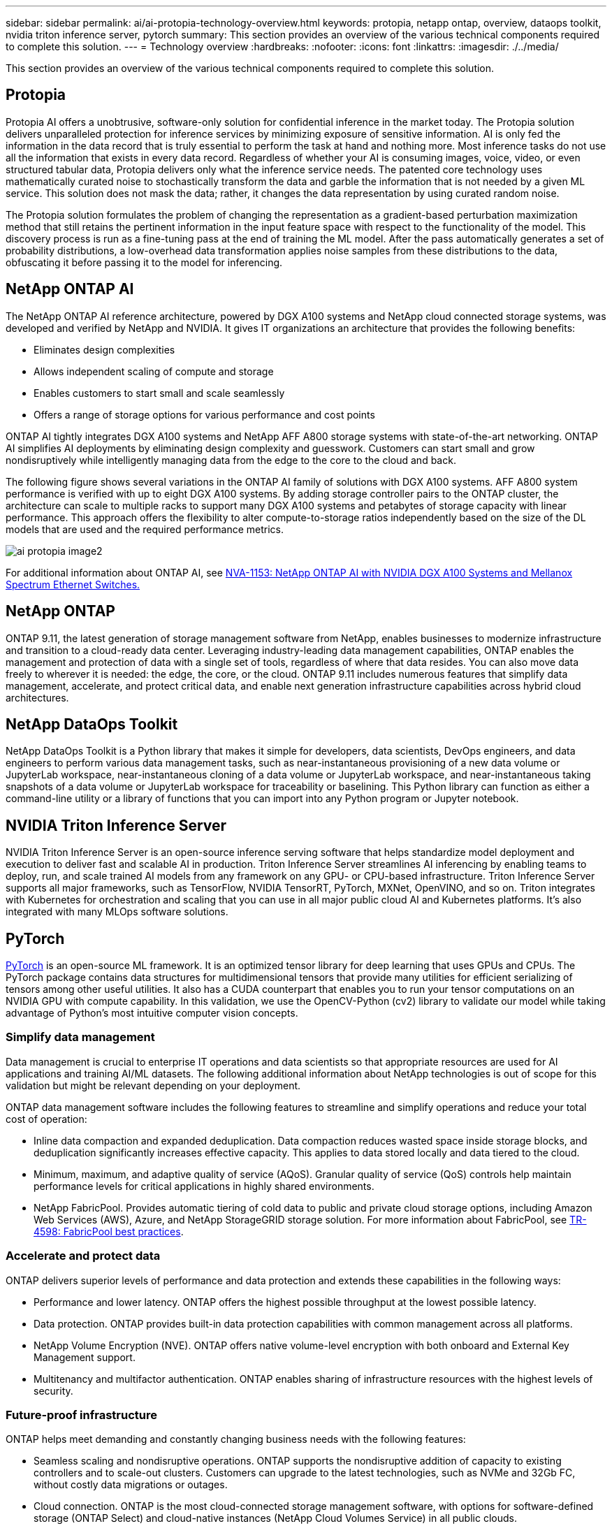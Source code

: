---
sidebar: sidebar
permalink: ai/ai-protopia-technology-overview.html
keywords: protopia, netapp ontap, overview, dataops toolkit, nvidia triton inference server, pytorch
summary: This section provides an overview of the various technical components required to complete this solution.
---
= Technology overview
:hardbreaks:
:nofooter:
:icons: font
:linkattrs:
:imagesdir: ./../media/

//
// This file was created with NDAC Version 2.0 (August 17, 2020)
//
// 2022-05-27 11:48:17.718961
//

[.lead]
This section provides an overview of the various technical components required to complete this solution.

== Protopia

Protopia AI offers a unobtrusive, software-only solution for confidential inference in the market today. The Protopia solution delivers unparalleled protection for inference services by minimizing exposure of sensitive information. AI is only fed the information in the data record that is truly essential to perform the task at hand and nothing more. Most inference tasks do not use all the information that exists in every data record. Regardless of whether your AI is consuming images, voice, video, or even structured tabular data, Protopia delivers only what the inference service needs. The patented core technology uses mathematically curated noise to stochastically transform the data and garble the information that is not needed by a given ML service. This solution does not mask the data; rather, it changes the data representation by using curated random noise.

The Protopia solution formulates the problem of changing the representation as a gradient-based perturbation maximization method that still retains the pertinent information in the input feature space with respect to the functionality of the model. This discovery process is run as a fine-tuning pass at the end of training the ML model. After the pass automatically generates a set of probability distributions, a low-overhead data transformation applies noise samples from these distributions to the data, obfuscating it before passing it to the model for inferencing.

== NetApp ONTAP AI

The NetApp ONTAP AI reference architecture, powered by DGX A100 systems and NetApp cloud connected storage systems, was developed and verified by NetApp and NVIDIA. It gives IT organizations an architecture that provides the following benefits:

* Eliminates design complexities
* Allows independent scaling of compute and storage
* Enables customers to start small and scale seamlessly
* Offers a range of storage options for various performance and cost points

ONTAP AI tightly integrates DGX A100 systems and NetApp AFF A800 storage systems with state-of-the-art networking. ONTAP AI simplifies AI deployments by eliminating design complexity and guesswork. Customers can start small and grow nondisruptively while intelligently managing data from the edge to the core to the cloud and back.

The following figure shows several variations in the ONTAP AI family of solutions with DGX A100 systems. AFF A800 system performance is verified with up to eight DGX A100 systems. By adding storage controller pairs to the ONTAP cluster, the architecture can scale to multiple racks to support many DGX A100 systems and petabytes of storage capacity with linear performance. This approach offers the flexibility to alter compute-to-storage ratios independently based on the size of the DL models that are used and the required performance metrics.

image:ai-protopia-image2.png[]

For additional information about ONTAP AI, see https://www.netapp.com/pdf.html?item=/media/21793-nva-1153-design.pdf[NVA-1153: NetApp ONTAP AI with NVIDIA DGX A100 Systems and Mellanox Spectrum Ethernet Switches.^]

== NetApp ONTAP

ONTAP 9.11, the latest generation of storage management software from NetApp, enables businesses to modernize infrastructure and transition to a cloud-ready data center. Leveraging industry-leading data management capabilities, ONTAP enables the management and protection of data with a single set of tools, regardless of where that data resides. You can also move data freely to wherever it is needed: the edge, the core, or the cloud. ONTAP 9.11 includes numerous features that simplify data management, accelerate, and protect critical data, and enable next generation infrastructure capabilities across hybrid cloud architectures.

== NetApp DataOps Toolkit

NetApp DataOps Toolkit is a Python library that makes it simple for developers, data scientists, DevOps engineers, and data engineers to perform various data management tasks, such as near-instantaneous provisioning of a new data volume or JupyterLab workspace, near-instantaneous cloning of a data volume or JupyterLab workspace, and near-instantaneous taking snapshots of a data volume or JupyterLab workspace for traceability or baselining. This Python library can function as either a command-line utility or a library of functions that you can import into any Python program or Jupyter notebook.

== NVIDIA Triton Inference Server

NVIDIA Triton Inference Server is an open-source inference serving software that helps standardize model deployment and execution to deliver fast and scalable AI in production. Triton Inference Server streamlines AI inferencing by enabling teams to deploy, run,  and scale trained AI models from any framework on any GPU- or CPU-based infrastructure. Triton Inference Server supports all major frameworks, such as TensorFlow, NVIDIA TensorRT, PyTorch, MXNet, OpenVINO, and so on. Triton integrates with Kubernetes for orchestration and scaling that you can use in all major public cloud AI and Kubernetes platforms. It’s also integrated with many MLOps software solutions.

== PyTorch

https://pytorch.org/[PyTorch^] is an open-source ML framework. It is an optimized tensor library for deep learning that uses GPUs and CPUs. The PyTorch package contains data structures for multidimensional tensors that provide many utilities for efficient serializing of tensors among other useful utilities. It also has a CUDA counterpart that enables you to run your tensor computations on an NVIDIA GPU with compute capability. In this validation, we use the OpenCV-Python (cv2) library to validate our model while taking advantage of Python’s most intuitive computer vision concepts.

=== Simplify data management

Data management is crucial to enterprise IT operations and data scientists so that appropriate resources are used for AI applications and training AI/ML datasets. The following additional information about NetApp technologies is out of scope for this validation but might be relevant depending on your deployment.

ONTAP data management software includes the following features to streamline and simplify operations and reduce your total cost of operation:

* Inline data compaction and expanded deduplication. Data compaction reduces wasted space inside storage blocks, and deduplication significantly increases effective capacity. This applies to data stored locally and data tiered to the cloud.
* Minimum, maximum, and adaptive quality of service (AQoS). Granular quality of service (QoS) controls help maintain performance levels for critical applications in highly shared environments.
* NetApp FabricPool. Provides automatic tiering of cold data to public and private cloud storage options, including Amazon Web Services (AWS), Azure, and NetApp StorageGRID storage solution. For more information about FabricPool, see https://www.netapp.com/pdf.html?item=/media/17239-tr4598pdf.pdf[TR-4598: FabricPool best practices^].

=== Accelerate and protect data

ONTAP delivers superior levels of performance and data protection and extends these capabilities in the following ways:

* Performance and lower latency. ONTAP offers the highest possible throughput at the lowest possible latency.
* Data protection. ONTAP provides built-in data protection capabilities with common management across all platforms.
* NetApp Volume Encryption (NVE). ONTAP offers native volume-level encryption with both onboard and External Key Management support.
* Multitenancy and multifactor authentication. ONTAP enables sharing of infrastructure resources with the highest levels of security.

=== Future-proof infrastructure

ONTAP helps meet demanding and constantly changing business needs with the following features:

* Seamless scaling and nondisruptive operations. ONTAP supports the nondisruptive addition of capacity to existing controllers and to scale-out clusters. Customers can upgrade to the latest technologies, such as NVMe and 32Gb FC, without costly data migrations or outages.
* Cloud connection. ONTAP is the most cloud-connected storage management software, with options for software-defined storage (ONTAP Select) and cloud-native instances (NetApp Cloud Volumes Service) in all public clouds.
* Integration with emerging applications. ONTAP offers enterprise-grade data services for next generation platforms and applications, such as autonomous vehicles, smart cities, and Industry 4.0, by using the same infrastructure that supports existing enterprise apps.

== NetApp Astra Control

The NetApp Astra product family offers storage and application-aware data management services for Kubernetes applications on-premises and in the public cloud, powered by NetApp storage and data management technologies. It enables you to easily back up Kubernetes applications, migrate data to a different cluster, and instantly create working application clones. If you need to manage Kubernetes applications running in a public cloud, see the documentation for https://docs.netapp.com/us-en/astra-control-service/index.html[Astra Control Service^]. Astra Control Service is a NetApp-managed service that provides application-aware data management of Kubernetes clusters in Google Kubernetes Engine (GKE) and Azure Kubernetes Service (AKS).

== NetApp Astra Trident

Astra https://netapp.io/persistent-storage-provisioner-for-kubernetes/[Trident^] from NetApp is an open-source dynamic storage orchestrator for Docker and Kubernetes that simplifies the creation, management, and consumption of persistent storage. Trident, a Kubernetes-native application, runs directly within a Kubernetes cluster. Trident enables customers to seamlessly deploy DL container images onto NetApp storage and provides an enterprise-grade experience for AI container deployments. Kubernetes users (ML developers, data scientists, and so on) can create, manage, and automate orchestration and cloning to take advantage of advanced data management capabilities powered by NetApp technology.

== NetApp BlueXP Copy and Sync

https://docs.netapp.com/us-en/occm/concept_cloud_sync.html[BlueXP Copy and Sync^] is a NetApp service for rapid and secure data synchronization. Whether you need to transfer files between on-premises NFS or SMB file shares, NetApp StorageGRID, NetApp ONTAP S3, NetApp Cloud Volumes Service, Azure NetApp Files, Amazon Simple Storage Service (Amazon S3), Amazon Elastic File System (Amazon EFS), Azure Blob, Google Cloud Storage, or IBM Cloud Object Storage, BlueXP Copy and Sync moves the files where you need them quickly and securely. After your data is transferred, it is fully available for use on both source and target. BlueXP Copy and Syncc continuously synchronizes the data based on your predefined schedule, moving only the deltas, so that time and money spent on data replication is minimized. BlueXP Copy and Sync is a software-as-a-service (SaaS) tool that is extremely simple to set up and use. Data transfers that are triggered by BlueXP Copy and Sync are carried out by data brokers. You can deploy BlueXP Copy and Sync data brokers in AWS, Azure, Google Cloud Platform, or on-premises.

== NetApp BlueXP Classification

Driven by powerful AI algorithms,  https://bluexp.netapp.com/netapp-cloud-data-sense[NetApp BlueXP Classification^] provides automated controls and data governance across your entire data estate. You can easily pinpoint cost-savings, identify compliance and privacy concerns, and find optimization opportunities. The BlueXP Classification dashboard gives you the insight to identify duplicate data to eliminate redundancy, map personal, nonpersonal,  and sensitive data and turn on alerts for sensitive data and anomalies.
